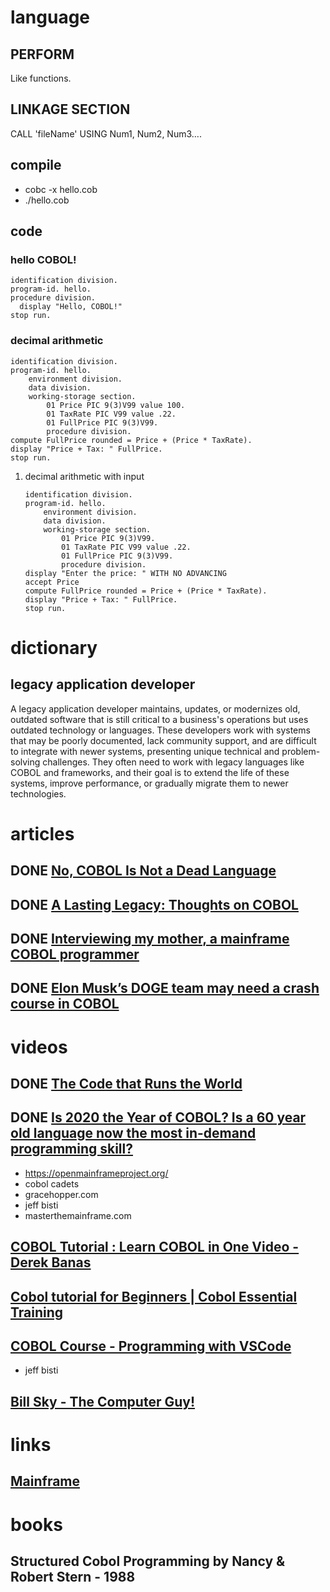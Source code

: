 * language
** PERFORM
Like functions.
** LINKAGE SECTION
CALL 'fileName' USING Num1, Num2, Num3....
** compile
- cobc -x hello.cob
- ./hello.cob
** code
*** hello COBOL!
#+begin_src cobol
  identification division.
  program-id. hello.
  procedure division.
    display "Hello, COBOL!"
  stop run.
#+end_src

#+RESULTS:
: Hello, COBOL!
*** decimal arithmetic
#+begin_src cobol
  identification division.
  program-id. hello.
      environment division.
      data division.
      working-storage section.
          01 Price PIC 9(3)V99 value 100.
          01 TaxRate PIC V99 value .22.
          01 FullPrice PIC 9(3)V99.
          procedure division.
  compute FullPrice rounded = Price + (Price * TaxRate).
  display "Price + Tax: " FullPrice.
  stop run.
#+end_src

#+RESULTS:
: Price + Tax: 122.00

**** decimal arithmetic with input
#+begin_src cobol
  identification division.
  program-id. hello.
      environment division.
      data division.
      working-storage section.
          01 Price PIC 9(3)V99.
          01 TaxRate PIC V99 value .22.
          01 FullPrice PIC 9(3)V99.
          procedure division.
  display "Enter the price: " WITH NO ADVANCING
  accept Price
  compute FullPrice rounded = Price + (Price * TaxRate).
  display "Price + Tax: " FullPrice.
  stop run.
#+end_src

* dictionary 
** legacy application developer
A legacy application developer maintains, updates, or
modernizes old, outdated software that is still critical to
a business's operations but uses outdated technology or
languages. These developers work with systems that may be
poorly documented, lack community support, and are difficult
to integrate with newer systems, presenting unique technical
and problem-solving challenges. They often need to work with
legacy languages like COBOL and frameworks, and their goal
is to extend the life of these systems, improve performance,
or gradually migrate them to newer technologies.
* articles
** DONE [[https://www.datacenterknowledge.com/build-design/no-cobol-is-not-a-dead-language][No, COBOL Is Not a Dead Language]]
CLOSED: [2025-09-26 Fri 13:10]
:LOGBOOK:
- State "DONE"       from              [2025-09-26 Fri 13:10]
:END:
** DONE [[https://datagubbe.se/cobol/][A Lasting Legacy: Thoughts on COBOL]]
CLOSED: [2025-09-24 Wed 22:11]
:LOGBOOK:
- State "DONE"       from              [2025-09-24 Wed 22:11]
:END:
** DONE [[https://web.archive.org/web/20160826003417/https://medium.com/@Svenskunganka/interviewing-my-mother-a-mainframe-cobol-programmer-c693d40d88f7#.66qbnhd8p][Interviewing my mother, a mainframe COBOL programmer]]
CLOSED: [2025-09-20 Sat 19:45]
:LOGBOOK:
- State "DONE"       from              [2025-09-20 Sat 19:45]
:END:
** DONE [[https://www.fastcompany.com/91278597/elon-musk-doge-cobol-language][Elon Musk’s DOGE team may need a crash course in COBOL]]
CLOSED: [2025-09-20 Sat 21:04]
:LOGBOOK:
- State "DONE"       from              [2025-09-20 Sat 21:04]
:END:
* videos
** DONE [[https://youtu.be/p7L8xqKzmP8][The Code that Runs the World]]
CLOSED: [2025-09-17 Wed 10:18]
:LOGBOOK:
- State "DONE"       from              [2025-09-17 Wed 10:18]
:END:
** DONE [[https://www.youtube.com/watch?v=csreYlLXMzI&t=139s][Is 2020 the Year of COBOL?  Is a 60 year old language now the most in-demand programming skill?]]
CLOSED: [2025-09-19 Fri 22:12]
:LOGBOOK:
- State "DONE"       from              [2025-09-19 Fri 22:12]
:END:
- https://openmainframeproject.org/
- cobol cadets 
- gracehopper.com
- jeff bisti
- masterthemainframe.com
** [[https://youtu.be/TBs7HXI76yU][COBOL Tutorial : Learn COBOL in One Video - Derek Banas]]
:LOGBOOK:
CLOCK: [2025-09-26 Fri 19:41]--[2025-09-26 Fri 20:06] =>  0:25
CLOCK: [2025-09-26 Fri 15:03]--[2025-09-26 Fri 15:27] =>  0:25
CLOCK: [2025-09-26 Fri 12:38]--[2025-09-26 Fri 13:03] =>  0:25
:END:
** [[https://www.youtube.com/watch?v=_pAX_ogguLI][Cobol tutorial for Beginners | Cobol Essential Training]]
** [[https://www.youtube.com/watch?v=RdMAEdGvtLA][COBOL Course - Programming with VSCode]]
- jeff bisti
** [[https://www.youtube.com/watch?v=XbRNDcGFrOM&list=PLdG1SnrYXH0EmUqQWol39Fd6VHcr-FbwS][Bill Sky - The Computer Guy!]]
* links
** [[https://www.youtube.com/playlist?list=PLfg9ycqfY2SX19hFRfuALDcpe6OdNVobX][Mainframe]]
* books
** Structured Cobol Programming by Nancy & Robert Stern - 1988
